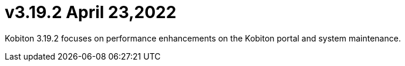 = v3.19.2 April 23,2022
:navtitle: v3.19.2 | April 23,2022

Kobiton 3.19.2 focuses on performance enhancements on the Kobiton portal and system maintenance.
